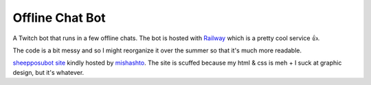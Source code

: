 Offline Chat Bot
----------------

A Twitch bot that runs in a few offline chats. The bot is hosted with `Railway <https://railway.app/>`_ which is a pretty cool service 👍.

The code is a bit messy and so I might reorganize it over the summer so that it's much more readable.

`sheepposubot site <https://sheep.sussy.io/>`_ kindly hosted by `mishashto <https://mishashto.com/>`_. 
The site is scuffed because my html & css is meh + I suck at graphic design, but it's whatever.
